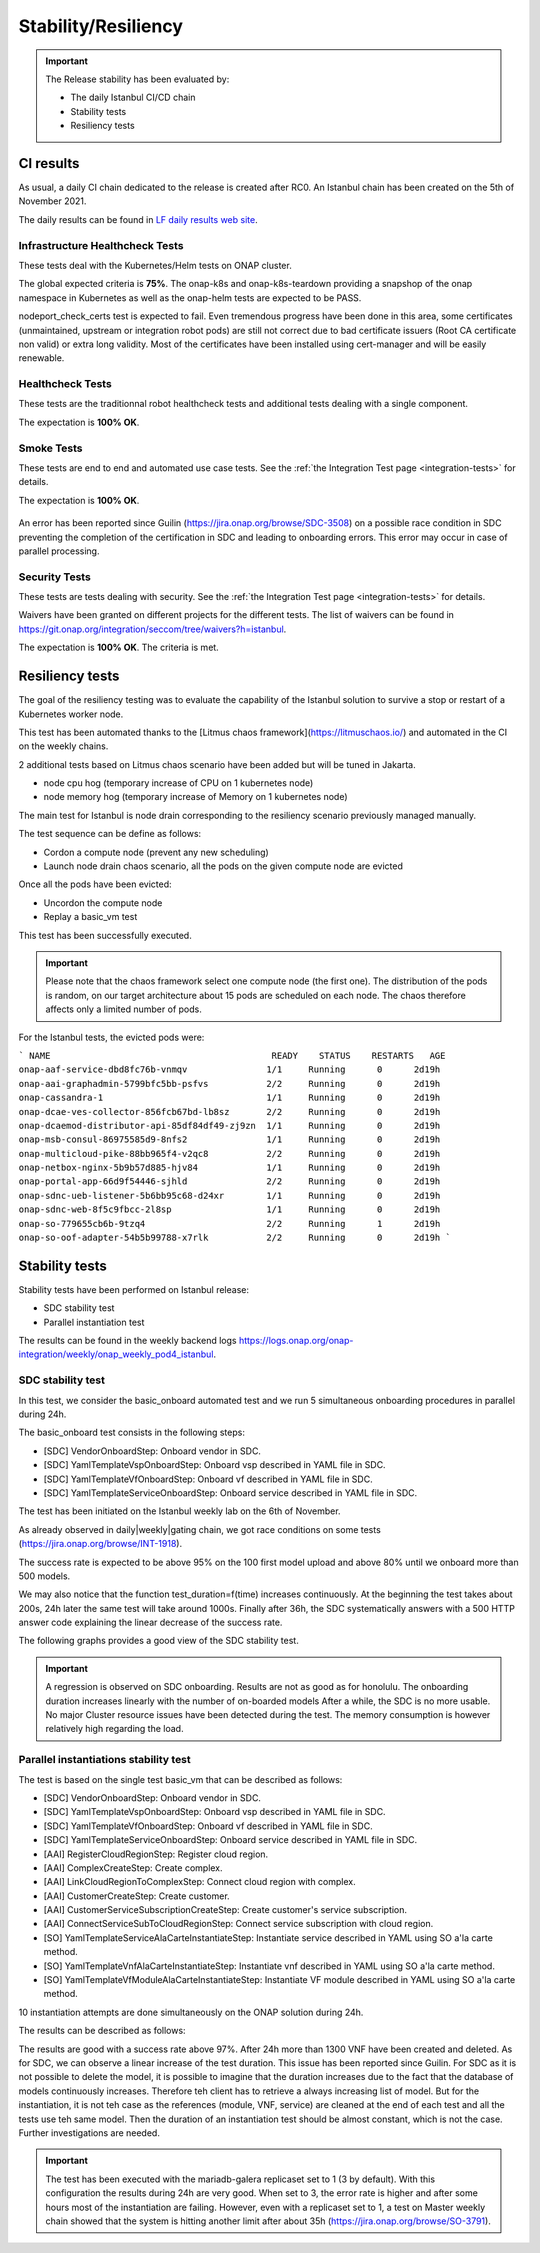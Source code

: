 .. This work is licensed under a
   Creative Commons Attribution 4.0 International License.
.. _integration-s3p:

Stability/Resiliency
====================

.. important::
    The Release stability has been evaluated by:

    - The daily Istanbul CI/CD chain
    - Stability tests
    - Resiliency tests

.. note:
    The scope of these tests remains limited and does not provide a full set of
    KPIs to determinate the limits and the dimensioning of the ONAP solution.

CI results
----------

As usual, a daily CI chain dedicated to the release is created after RC0.
An Istanbul chain has been created on the 5th of November 2021.

The daily results can be found in `LF daily results web site
<https://logs.onap.org/onap-integration/daily/onap_daily_pod4_istanbul/>`_.

Infrastructure Healthcheck Tests
~~~~~~~~~~~~~~~~~~~~~~~~~~~~~~~~

These tests deal with the Kubernetes/Helm tests on ONAP cluster.

The global expected criteria is **75%**.
The onap-k8s and onap-k8s-teardown  providing a snapshop of the onap namespace in
Kubernetes as well as the onap-helm tests are expected to be PASS.

nodeport_check_certs test is expected to fail. Even tremendous progress have
been done in this area, some certificates (unmaintained, upstream or integration
robot pods) are still not correct due to bad certificate issuers (Root CA
certificate non valid) or extra long validity. Most of the certificates have
been installed using cert-manager and will be easily renewable.

.. image:: files/s3p/istanbul_daily_infrastructure_healthcheck.png
   :align: center

Healthcheck Tests
~~~~~~~~~~~~~~~~~

These tests are the traditionnal robot healthcheck tests and additional tests
dealing with a single component.

The expectation is **100% OK**.

.. image:: files/s3p/istanbul_daily_healthcheck.png
  :align: center

Smoke Tests
~~~~~~~~~~~

These tests are end to end and automated use case tests.
See the :ref:`the Integration Test page <integration-tests>` for details.

The expectation is **100% OK**.

.. figure:: files/s3p/istanbul_daily_smoke.png
  :align: center

An error has been reported since Guilin (https://jira.onap.org/browse/SDC-3508) on
a possible race condition in SDC preventing the completion of the certification in
SDC and leading to onboarding errors.
This error may occur in case of parallel processing.

Security Tests
~~~~~~~~~~~~~~

These tests are tests dealing with security.
See the  :ref:`the Integration Test page <integration-tests>` for details.

Waivers have been granted on different projects for the different tests.
The list of waivers can be found in
https://git.onap.org/integration/seccom/tree/waivers?h=istanbul.

The expectation is **100% OK**. The criteria is met.

.. figure:: files/s3p/istanbul_daily_security.png
  :align: center

Resiliency tests
----------------

The goal of the resiliency testing was to evaluate the capability of the
Istanbul solution to survive a stop or restart of a Kubernetes worker node.

This test has been automated thanks to the
[Litmus chaos framework](https://litmuschaos.io/) and automated in the CI on the
weekly chains.

2 additional tests based on Litmus chaos scenario have been added but will be tuned
in Jakarta.

- node cpu hog (temporary increase of CPU on 1 kubernetes node)
- node memory hog (temporary increase of Memory on 1 kubernetes node)

The main test for Istanbul is node  drain corresponding  to the resiliency scenario
previously managed manually.

The test sequence can be define as follows:

- Cordon a compute node (prevent any new scheduling)
- Launch node drain chaos scenario, all the pods on the given compute node
  are evicted

Once all the pods have been evicted:

- Uncordon the compute node
- Replay a basic_vm test

This test has been successfully executed.

.. important::

  Please note that the chaos framework select one compute node (the first one).
  The distribution of the pods is random, on our target architecture about 15
  pods are scheduled on each node. The chaos therefore affects only a limited
  number of pods.

For the Istanbul tests, the evicted pods were:

```
NAME                                          READY    STATUS    RESTARTS   AGE
onap-aaf-service-dbd8fc76b-vnmqv               1/1     Running      0      2d19h
onap-aai-graphadmin-5799bfc5bb-psfvs           2/2     Running      0      2d19h
onap-cassandra-1                               1/1     Running      0      2d19h
onap-dcae-ves-collector-856fcb67bd-lb8sz       2/2     Running      0      2d19h
onap-dcaemod-distributor-api-85df84df49-zj9zn  1/1     Running      0      2d19h
onap-msb-consul-86975585d9-8nfs2               1/1     Running      0      2d19h
onap-multicloud-pike-88bb965f4-v2qc8           2/2     Running      0      2d19h
onap-netbox-nginx-5b9b57d885-hjv84             1/1     Running      0      2d19h
onap-portal-app-66d9f54446-sjhld               2/2     Running      0      2d19h
onap-sdnc-ueb-listener-5b6bb95c68-d24xr        1/1     Running      0      2d19h
onap-sdnc-web-8f5c9fbcc-2l8sp                  1/1     Running      0      2d19h
onap-so-779655cb6b-9tzq4                       2/2     Running      1      2d19h
onap-so-oof-adapter-54b5b99788-x7rlk           2/2     Running      0      2d19h
```

Stability tests
---------------

Stability tests have been performed on Istanbul release:

- SDC stability test
- Parallel instantiation test

The results can be found in the weekly backend logs
https://logs.onap.org/onap-integration/weekly/onap_weekly_pod4_istanbul.

SDC stability test
~~~~~~~~~~~~~~~~~~

In this test, we consider the basic_onboard automated test and we run 5
simultaneous onboarding procedures in parallel during 24h.

The basic_onboard test consists in the following steps:

- [SDC] VendorOnboardStep: Onboard vendor in SDC.
- [SDC] YamlTemplateVspOnboardStep: Onboard vsp described in YAML file in SDC.
- [SDC] YamlTemplateVfOnboardStep: Onboard vf described in YAML file in SDC.
- [SDC] YamlTemplateServiceOnboardStep: Onboard service described in YAML file
  in SDC.

The test has been initiated on the Istanbul weekly lab on the 6th of November.

As already observed in daily|weekly|gating chain, we got race conditions on
some tests (https://jira.onap.org/browse/INT-1918).

The success rate is expected to be above 95% on the 100 first model upload
and above 80% until we onboard more than 500 models.

We may also notice that the function test_duration=f(time) increases
continuously. At the beginning the test takes about 200s, 24h later the same
test will take around 1000s.
Finally after 36h, the SDC systematically answers with a 500 HTTP answer code
explaining the linear decrease of the success rate.

The following graphs provides a good view of the SDC stability test.

.. image:: files/s3p/istanbul_sdc_stability.png
  :align: center

.. important::
   A regression is observed on SDC onboarding.
   Results are not as good as for honolulu.
   The onboarding duration increases linearly with the number of on-boarded
   models
   After a while, the SDC is no more usable.
   No major Cluster resource issues have been detected during the test. The
   memory consumption is however relatively high regarding the load.

Parallel instantiations stability test
~~~~~~~~~~~~~~~~~~~~~~~~~~~~~~~~~~~~~~

The test is based on the single test basic_vm that can be described as follows:

- [SDC] VendorOnboardStep: Onboard vendor in SDC.
- [SDC] YamlTemplateVspOnboardStep: Onboard vsp described in YAML file in SDC.
- [SDC] YamlTemplateVfOnboardStep: Onboard vf described in YAML file in SDC.
- [SDC] YamlTemplateServiceOnboardStep: Onboard service described in YAML file
  in SDC.
- [AAI] RegisterCloudRegionStep: Register cloud region.
- [AAI] ComplexCreateStep: Create complex.
- [AAI] LinkCloudRegionToComplexStep: Connect cloud region with complex.
- [AAI] CustomerCreateStep: Create customer.
- [AAI] CustomerServiceSubscriptionCreateStep: Create customer's service
  subscription.
- [AAI] ConnectServiceSubToCloudRegionStep: Connect service subscription with
  cloud region.
- [SO] YamlTemplateServiceAlaCarteInstantiateStep: Instantiate service described
  in YAML using SO a'la carte method.
- [SO] YamlTemplateVnfAlaCarteInstantiateStep: Instantiate vnf described in YAML
  using SO a'la carte method.
- [SO] YamlTemplateVfModuleAlaCarteInstantiateStep: Instantiate VF module
  described in YAML using SO a'la carte method.

10 instantiation attempts are done simultaneously on the ONAP solution during 24h.

The results can be described as follows:

.. image:: files/s3p/istanbul_instantiation_stability_10.png
 :align: center

The results are good with a success rate above 97%. After 24h more than 1300
VNF have been created and deleted.
As for SDC, we can observe a linear increase of the test duration. This issue
has been reported since Guilin. For SDC as it is not possible to delete the
model, it is possible to imagine that the duration increases due to the fact
that the database of models continuously increases. Therefore teh client has
to retrieve a always increasing list of model.
But for the instantiation, it is not teh case as the references
(module, VNF, service) are cleaned at the end of each test and all the tests
use teh same model. Then the duration of an instantiation test should be
almost constant, which is not the case. Further investigations are needed.

.. important::
  The test has been executed with the mariadb-galera replicaset set to 1
  (3 by default). With this configuration the results during 24h are very
  good. When set to 3, the error rate is higher and after some hours
  most of the instantiation are failing.
  However, even with a replicaset set to 1, a test on Master weekly chain
  showed that the system is hitting another limit after about 35h
  (https://jira.onap.org/browse/SO-3791).
